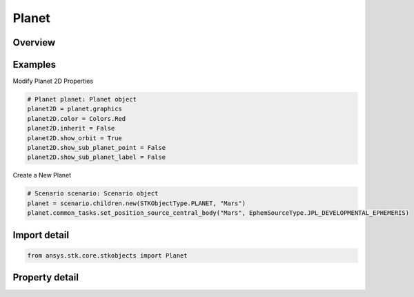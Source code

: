 Planet
======

.. py:class:: ansys.stk.core.stkobjects.Planet

   Bases: :py:class:`~ansys.stk.core.stkobjects.IStkObject`, :py:class:`~ansys.stk.core.stkobjects.ILifetimeInformation`

   Class defining the Planet object.

.. py:currentmodule:: Planet

Overview
--------

.. tab-set::

    .. tab-item:: Properties
        
        .. list-table::
            :header-rows: 0
            :widths: auto

            * - :py:attr:`~ansys.stk.core.stkobjects.Planet.graphics`
              - Get the planet's 2D Graphics properties.
            * - :py:attr:`~ansys.stk.core.stkobjects.Planet.access_constraints`
              - Get the constraints imposed on the planet.
            * - :py:attr:`~ansys.stk.core.stkobjects.Planet.graphics_3d`
              - Get the planet's 3D Graphics properties.
            * - :py:attr:`~ansys.stk.core.stkobjects.Planet.position_source`
              - The criterion for defining the planet. A member of the AgEPlPositionSourceType enumeration.
            * - :py:attr:`~ansys.stk.core.stkobjects.Planet.position_source_data`
              - Get definitional data for the planet.
            * - :py:attr:`~ansys.stk.core.stkobjects.Planet.common_tasks`
              - Common Tasks associated with the planet.



Examples
--------

Modify Planet 2D Properties

.. code-block:: python

    # Planet planet: Planet object
    planet2D = planet.graphics
    planet2D.color = Colors.Red
    planet2D.inherit = False
    planet2D.show_orbit = True
    planet2D.show_sub_planet_point = False
    planet2D.show_sub_planet_label = False


Create a New Planet

.. code-block:: python

    # Scenario scenario: Scenario object
    planet = scenario.children.new(STKObjectType.PLANET, "Mars")
    planet.common_tasks.set_position_source_central_body("Mars", EphemSourceType.JPL_DEVELOPMENTAL_EPHEMERIS)


Import detail
-------------

.. code-block:: python

    from ansys.stk.core.stkobjects import Planet


Property detail
---------------

.. py:property:: graphics
    :canonical: ansys.stk.core.stkobjects.Planet.graphics
    :type: PlanetGraphics

    Get the planet's 2D Graphics properties.

.. py:property:: access_constraints
    :canonical: ansys.stk.core.stkobjects.Planet.access_constraints
    :type: AccessConstraintCollection

    Get the constraints imposed on the planet.

.. py:property:: graphics_3d
    :canonical: ansys.stk.core.stkobjects.Planet.graphics_3d
    :type: PlanetGraphics3D

    Get the planet's 3D Graphics properties.

.. py:property:: position_source
    :canonical: ansys.stk.core.stkobjects.Planet.position_source
    :type: PlanetPositionSourceType

    The criterion for defining the planet. A member of the AgEPlPositionSourceType enumeration.

.. py:property:: position_source_data
    :canonical: ansys.stk.core.stkobjects.Planet.position_source_data
    :type: IPositionSourceData

    Get definitional data for the planet.

.. py:property:: common_tasks
    :canonical: ansys.stk.core.stkobjects.Planet.common_tasks
    :type: PlanetCommonTasks

    Common Tasks associated with the planet.


